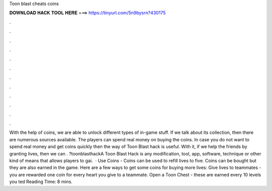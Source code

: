 Toon blast cheats coins

𝐃𝐎𝐖𝐍𝐋𝐎𝐀𝐃 𝐇𝐀𝐂𝐊 𝐓𝐎𝐎𝐋 𝐇𝐄𝐑𝐄 ===> https://tinyurl.com/5n9bysrn?430175

.

.

.

.

.

.

.

.

.

.

.

.

With the help of coins, we are able to unlock different types of in-game stuff. If we talk about its collection, then there are numerous sources available. The players can spend real money on buying the coins. In case you do not want to spend real money and get coins quickly then the way of Toon Blast hack is useful. With it, if we help the friends by granting lives, then we can . ?toonblasthackA Toon Blast Hack is any modification, tool, app, software, technique or other kind of means that allows players to gai.  · Use Coins - Coins can be used to refill lives to five. Coins can be bought but they are also earned in the game. Here are a few ways to get some coins for buying more lives: Give lives to teammates - you are rewarded one coin for every heart you give to a teammate. Open a Toon Chest - these are earned every 10 levels you ted Reading Time: 8 mins.